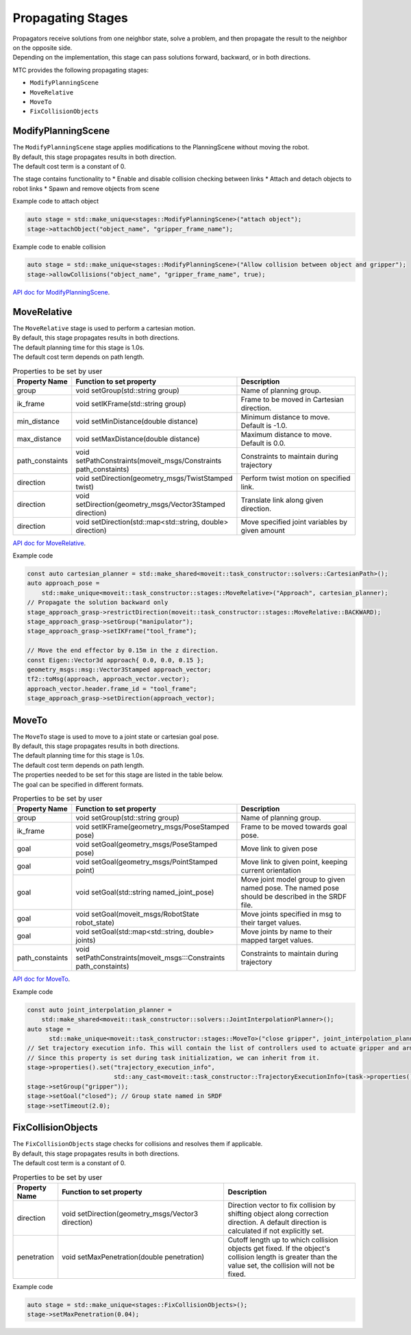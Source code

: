 .. _Propagating Stages:

##################
Propagating Stages
##################

| Propagators receive solutions from one neighbor state, solve a problem, and then propagate the result to the neighbor on the opposite side.
| Depending on the implementation, this stage can pass solutions forward, backward, or in both directions.


MTC provides the following propagating stages:

* ``ModifyPlanningScene``

* ``MoveRelative``

* ``MoveTo``

* ``FixCollisionObjects``

ModifyPlanningScene
-------------------

| The ``ModifyPlanningScene`` stage applies modifications to the PlanningScene without moving the robot.
| By default, this stage propagates results in both direction.
| The default cost term is a constant of 0.

The stage contains functionality to
* Enable and disable collision checking between links
* Attach and detach objects to robot links
* Spawn and remove objects from scene

Example code to attach object

.. code-block:: c++

  auto stage = std::make_unique<stages::ModifyPlanningScene>("attach object");
  stage->attachObject("object_name", "gripper_frame_name");

Example code to enable collision

.. code-block:: c++

  auto stage = std::make_unique<stages::ModifyPlanningScene>("Allow collision between object and gripper");
  stage->allowCollisions("object_name", "gripper_frame_name", true);

`API doc for ModifyPlanningScene <https://moveit.github.io/moveit_task_constructor/_static/classmoveit_1_1task__constructor_1_1stages_1_1ModifyPlanningScene.html>`_.

MoveRelative
------------

| The ``MoveRelative`` stage is used to perform a cartesian motion.
| By default, this stage propagates results in both directions.
| The default planning time for this stage is 1.0s.
| The default cost term depends on path length.

.. list-table:: Properties to be set by user
   :widths: 25 100 80
   :header-rows: 1

   * - Property Name
     - Function to set property
     - Description
   * - group
     - void setGroup(std::string group)
     - Name of planning group.
   * - ik_frame
     - void setIKFrame(std::string group)
     - Frame to be moved in Cartesian direction.
   * - min_distance
     - void setMinDistance(double distance)
     - Minimum distance to move. Default is -1.0.
   * - max_distance
     - void setMaxDistance(double distance)
     - Maximum distance to move. Default is 0.0.
   * - path_constaints
     - void setPathConstraints(moveit_msgs/Constraints path_constaints)
     - Constraints to maintain during trajectory
   * - direction
     - void setDirection(geometry_msgs/TwistStamped twist)
     - Perform twist motion on specified link.
   * - direction
     - void setDirection(geometry_msgs/Vector3Stamped direction)
     - Translate link along given direction.
   * - direction
     - void setDirection(std::map<std::string, double> direction)
     - Move specified joint variables by given amount

`API doc for MoveRelative <https://moveit.github.io/moveit_task_constructor/_static/classmoveit_1_1task__constructor_1_1stages_1_1MoveRelative.html>`_.

Example code

.. code-block:: c++

  const auto cartesian_planner = std::make_shared<moveit::task_constructor::solvers::CartesianPath>();
  auto approach_pose =
      std::make_unique<moveit::task_constructor::stages::MoveRelative>("Approach", cartesian_planner);
  // Propagate the solution backward only
  stage_approach_grasp->restrictDirection(moveit::task_constructor::stages::MoveRelative::BACKWARD);
  stage_approach_grasp->setGroup("manipulator");
  stage_approach_grasp->setIKFrame("tool_frame");

  // Move the end effector by 0.15m in the z direction.
  const Eigen::Vector3d approach{ 0.0, 0.0, 0.15 };
  geometry_msgs::msg::Vector3Stamped approach_vector;
  tf2::toMsg(approach, approach_vector.vector);
  approach_vector.header.frame_id = "tool_frame";
  stage_approach_grasp->setDirection(approach_vector);

MoveTo
------

| The ``MoveTo`` stage is used to move to a joint state or cartesian goal pose.
| By default, this stage propagates results in both directions.
| The default planning time for this stage is 1.0s.
| The default cost term depends on path length.

| The properties needed to be set for this stage are listed in the table below.
| The goal can be specified in different formats.

.. list-table:: Properties to be set by user
   :widths: 25 100 80
   :header-rows: 1

   * - Property Name
     - Function to set property
     - Description
   * - group
     - void setGroup(std::string group)
     - Name of planning group.
   * - ik_frame
     - void setIKFrame(geometry_msgs/PoseStamped pose)
     - Frame to be moved towards goal pose.
   * - goal
     - void setGoal(geometry_msgs/PoseStamped pose)
     - Move link to given pose
   * - goal
     - void setGoal(geometry_msgs/PointStamped point)
     - Move link to given point, keeping current orientation
   * - goal
     - void setGoal(std::string named_joint_pose)
     - Move joint model group to given named pose. The named pose should be described in the SRDF file.
   * - goal
     - void setGoal(moveit_msgs/RobotState robot_state)
     - Move joints specified in msg to their target values.
   * - goal
     - void setGoal(std::map<std::string, double> joints)
     - Move joints by name to their mapped target values.
   * - path_constaints
     - void setPathConstraints(moveit_msgs:::Constraints path_constaints)
     - Constraints to maintain during trajectory

`API doc for MoveTo <https://moveit.github.io/moveit_task_constructor/_static/classmoveit_1_1task__constructor_1_1stages_1_1MoveTo.html>`_.

Example code

.. code-block:: c++

  const auto joint_interpolation_planner =
      std::make_shared<moveit::task_constructor::solvers::JointInterpolationPlanner>();
  auto stage =
        std::make_unique<moveit::task_constructor::stages::MoveTo>("close gripper", joint_interpolation_planner);
  // Set trajectory execution info. This will contain the list of controllers used to actuate gripper and arm.
  // Since this property is set during task initialization, we can inherit from it.
  stage->properties().set("trajectory_execution_info",
                          std::any_cast<moveit::task_constructor::TrajectoryExecutionInfo>(task->properties().get("trajectory_execution_info")));
  stage->setGroup("gripper"));
  stage->setGoal("closed"); // Group state named in SRDF
  stage->setTimeout(2.0);

FixCollisionObjects
-------------------

| The ``FixCollisionObjects`` stage checks for collisions and resolves them if applicable.
| By default, this stage propagates results in both directions.
| The default cost term is a constant of 0.

.. list-table:: Properties to be set by user
   :widths: 25 100 80
   :header-rows: 1

   * - Property Name
     - Function to set property
     - Description
   * - direction
     - void setDirection(geometry_msgs/Vector3 direction)
     - Direction vector to fix collision by shifting object along correction direction. A default direction is calculated if not explicitly set.
   * - penetration
     - void setMaxPenetration(double penetration)
     - Cutoff length up to which collision objects get fixed. If the object's collision length is greater than the value set, the collision will not be fixed.

Example code

.. code-block:: c++

  auto stage = std::make_unique<stages::FixCollisionObjects>();
  stage->setMaxPenetration(0.04);

